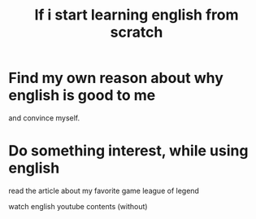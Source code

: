 #+title: If i start learning english from scratch

* Find my own reason about why english is good to me
and convince myself.

* Do something interest, while using english

read the article about my favorite game league of legend

watch english youtube contents (without)
